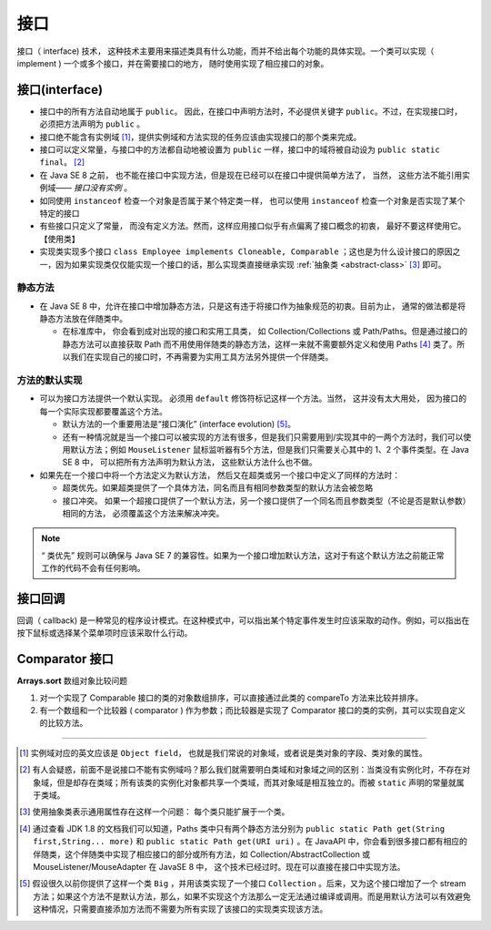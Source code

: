 =========================
接口
=========================

接口（ interface) 技术， 这种技术主要用来描述类具有什么功能，而并不给出每个功能的具体实现。一个类可以实现（ implement ) 一个或多个接口，并在需要接口的地方， 随时使用实现了相应接口的对象。 


.. _interfaceM:

接口(interface)
=====================

* 接口中的所有方法自动地属于 ``public``。 因此，在接口中声明方法时，不必提供关键字 ``public``。不过，在实现接口时， 必须把方法声明为 ``public`` 。

* 接口绝不能含有实例域 [#]_，提供实例域和方法实现的任务应该由实现接口的那个类来完成。

* 接口可以定义常量，与接口中的方法都自动地被设置为 ``public`` 一样，接口中的域将被自动设为 ``public static final``。 [#]_

* 在 Java SE 8 之前， 也不能在接口中实现方法，但是现在已经可以在接口中提供简单方法了， 当然， 这些方法不能引用实例域—— *接口没有实例* 。

* 如同使用 ``instanceof`` 检查一个对象是否属于某个特定类一样， 也可以使用 ``instanceof`` 检查一个对象是否实现了某个特定的接口
 
* 有些接口只定义了常量， 而没有定义方法。然而，这样应用接口似乎有点偏离了接口概念的初衷， 最好不要这样使用它。【使用类】


* 实现类实现多个接口 ``class Employee implements Cloneable, Comparable`` ；这也是为什么设计接口的原因之一，因为如果实现类仅仅能实现一个接口的话，那么实现类直接继承实现 :ref:`抽象类 <abstract-class>`  [#]_ 即可。


静态方法
---------------

* 在 Java SE 8 中，允许在接口中增加静态方法，只是这有违于将接口作为抽象规范的初衷。目前为止， 通常的做法都是将静态方法放在伴随类中。

  * 在标准库中， 你会看到成对出现的接口和实用工具类， 如 Collection/Collections 或 Path/Paths。但是通过接口的静态方法可以直接获取 Path 而不用使用伴随类的静态方法，这样一来就不需要额外定义和使用 Paths [#]_ 类了。所以我们在实现自己的接口时，不再需要为实用工具方法另外提供一个伴随类。


方法的默认实现
--------------------

* 可以为接口方法提供一个默认实现。 必须用 ``default`` 修饰符标记这样一个方法。当然， 这并没有太大用处， 因为接口的每一个实际实现都要覆盖这个方法。

  * 默认方法的一个重要用法是“接口演化” (interface evolution) [#]_。
  * 还有一种情况就是当一个接口可以被实现的方法有很多，但是我们只需要用到/实现其中的一两个方法时，我们可以使用默认方法；例如 ``MouseListener`` 鼠标监听器有5个方法，但是我们只需要关心其中的 1、2 个事件类型。在 Java SE 8 中， 可以把所有方法声明为默认方法， 这些默认方法什么也不做。

* 如果先在一个接口中将一个方法定义为默认方法， 然后又在超类或另一个接口中定义了同样的方法时：

  * 超类优先。如果超类提供了一个具体方法，同名而且有相同参数类型的默认方法会被忽略
  * 接口冲突。 如果一个超接口提供了一个默认方法，另一个接口提供了一个同名而且参数类型（不论是否是默认参数）相同的方法， 必须覆盖这个方法来解决冲突。

.. note:: 
  
  “ 类优先” 规则可以确保与 Java SE 7 的兼容性。如果为一个接口增加默认方法，这对于有这个默认方法之前能正常工作的代码不会有任何影响。




接口回调
====================


回调（ callback) 是一种常见的程序设计模式。在这种模式中，可以指出某个特定事件发生时应该采取的动作。例如，可以指出在按下鼠标或选择某个菜单项时应该采取什么行动。

.. code-block:: java
  :caption: 回调示例

  public class RunMain {
      public static void main(String[] args) {
          Thread thread=new Thread(new RunTestThread());
          thread.start();
      }
  }

  class RunTestThread implements Runnable{

      @Override
      public void run() {
          Logger.getGlobal().info("This is a function called run");
      }
  }


Comparator 接口
=====================

**Arrays.sort** 数组对象比较问题

#. 对一个实现了 Comparable 接口的类的对象数组排序，可以直接通过此类的 compareTo 方法来比较并排序。
#. 有一个数组和一个比较器 ( comparator ) 作为参数；而比较器是实现了 Comparator 接口的类的实例，其可以实现自定义的比较方法。


.. code-block:: java
  :caption: Comparator 接口实现比较

  public class StringLengthComparator implements Comparator<String> {
      @Override
      public int compare(String o1, String o2) {
          return o1.length()-o2.length();
      }

      public static void main(String[] args) {
        String message1="eugene";
        String message2="forest";
        StringLengthComparator stringLengthComparator=new StringLengthComparator();
        if (stringLengthComparator.compare(message1,message2)>0){
            Logger.getGlobal().info(message1+" > "+message2);
        }else if(stringLengthComparator.compare(message1,message2)==0){
            Logger.getGlobal().info(message1+" = "+message2);
        }else {
            Logger.getGlobal().info(message1+" < "+message2);
        }
    }
  }



----


.. [#] 实例域对应的英文应该是 ``Object field``， 也就是我们常说的对象域，或者说是类对象的字段、类对象的属性。
.. [#] 有人会疑惑，前面不是说接口不能有实例域吗？那么我们就需要明白类域和对象域之间的区别：当类没有实例化时，不存在对象域，但是却存在类域；所有该类的实例化对象都共享一个类域，而其对象域是相互独立的。而被 ``static`` 声明的常量就属于类域。 
.. [#] 使用抽象类表示通用属性存在这样一个问题： 每个类只能扩展于一个类。
.. [#] 通过查看 JDK 1.8 的文档我们可以知道，Paths 类中只有两个静态方法分别为 ``public static Path get(String first,String... more)`` 和 ``public static Path get(URI uri)`` 。在 JavaAPI 中，你会看到很多接口都有相应的伴随类，这个伴随类中实现了相应接口的部分或所有方法，如 Collection/AbstractCollection 或 MouseListener/MouseAdapter 在 JavaSE 8 中， 这个技术已经过时。现在可以直接在接口中实现方法。
.. [#] 假设很久以前你提供了这样一个类 ``Big`` ，并用该类实现了一个接口 ``Collection`` 。后来，又为这个接口增加了一个 stream 方法；如果这个方法不是默认方法，那么，如果不实现这个方法那么一定无法通过编译或调用。而是用默认方法可以有效避免这种情况，只需要直接添加方法而不需要为所有实现了该接口的实现类实现该方法。